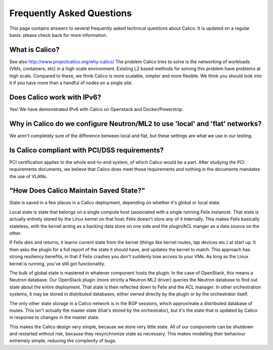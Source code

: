 Frequently Asked Questions
==========================

This page contains answers to several frequently asked technical questions
about Calico. It is updated on a regular basis: please check back for more
information.

What is Calico?
---------------

See also http://www.projectcalico.org/why-calico/
The problem Calico tries to solve is the networking of workloads (VMs,
containers, etc) in a high scale environment.  Existing L2 based methods for
solving this problem have problems at high scale.  Compared to these, we think
Calico is more scalable, simpler and more flexible.  We think you should look
into it if you have more than a handful of nodes on a single site.

Does Calico work with IPv6?
---------------------------

Yes!  We have demonstrated IPv6 with Calico on Openstack and Docker/Powerstrip.

Why in Calico do we configure Neutron/ML2 to use 'local' and 'flat' networks?
-----------------------------------------------------------------------------

We aren't completely sure of the difference between local and flat, but these
settings are what we use in our testing.

Is Calico compliant with PCI/DSS requirements?
----------------------------------------------

PCI certification applies to the whole end-to-end system, of which Calico would
be a part.  After studying the PCI requirements documents, we believe that
Calico does meet those requirements and nothing in the documents mandates the
use of VLANs.

"How Does Calico Maintain Saved State?"
---------------------------------------

State is saved in a few places in a Calico deployment, depending on
whether it's global or local state.

Local state is state that belongs on a single compute host (associated
with a single running Felix instance). That state is actually entirely
stored by the Linux kernel on that host: Felix doesn't store any of it
internally. This makes Felix basically stateless, with the kernel acting
as a backing data store on one side and the plugin/ACL manger as a data
source on the other.

If Felix dies and returns, it learns current state from the kernel
(things like kernel routes, tap devices etc.) at start up. It then asks
the plugin for a full report of the state it should have, and updates
the kernel to match. This approach has strong resiliency benefits, in
that if Felix crashes you don't suddenly lose access to your VMs. As
long as the Linux kernel is running, you've still got functionality.

The bulk of global state is mastered in whatever component hosts the
plugin. In the case of OpenStack, this means a Neutron database. Our
OpenStack plugin (more strictly a Neutron ML2 driver) queries the
Neutron database to find out state about the entire deployment. That
state is then reflected down to Felix and the ACL manager. In other
orchestration systems, it may be stored in distributed databases, either
owned directly by the plugin or by the orchestrator itself.

The only other state storage in a Calico network is in the BGP sessions,
which approximate a distributed database of routes. This isn't actually
the master state (that's stored by the orchestrator), but it's the state
that is updated by Calico in response to changes in the master state.

This makes the Calico design very simple, because we store very little
state. All of our components can be shutdown and restarted without risk,
because they resynchronize state as necessary. This makes modelling
their behaviour extremely simple, reducing the complexity of bugs.
